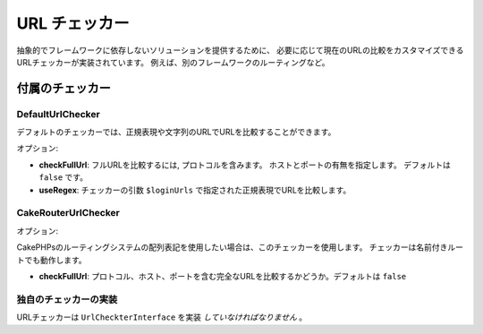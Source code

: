URL チェッカー
###################

抽象的でフレームワークに依存しないソリューションを提供するために、
必要に応じて現在のURLの比較をカスタマイズできるURLチェッカーが実装されています。
例えば、別のフレームワークのルーティングなど。

付属のチェッカー
=================

DefaultUrlChecker
-----------------

デフォルトのチェッカーでは、正規表現や文字列のURLでURLを比較することができます。

オプション:

- **checkFullUrl**: フルURLを比較するには, プロトコルを含みます。
  ホストとポートの有無を指定します。 デフォルトは ``false`` です。
- **useRegex**: チェッカーの引数 ``$loginUrls`` で指定された正規表現でURLを比較します。

CakeRouterUrlChecker
--------------------

オプション:

CakePHPsのルーティングシステムの配列表記を使用したい場合は、このチェッカーを使用します。
チェッカーは名前付きルートでも動作します。

- **checkFullUrl**: プロトコル、ホスト、ポートを含む完全なURLを比較するかどうか。デフォルトは ``false``

独自のチェッカーの実装
-----------------------------

URLチェッカーは ``UrlCheckterInterface`` を実装 *していなければなりません* 。
